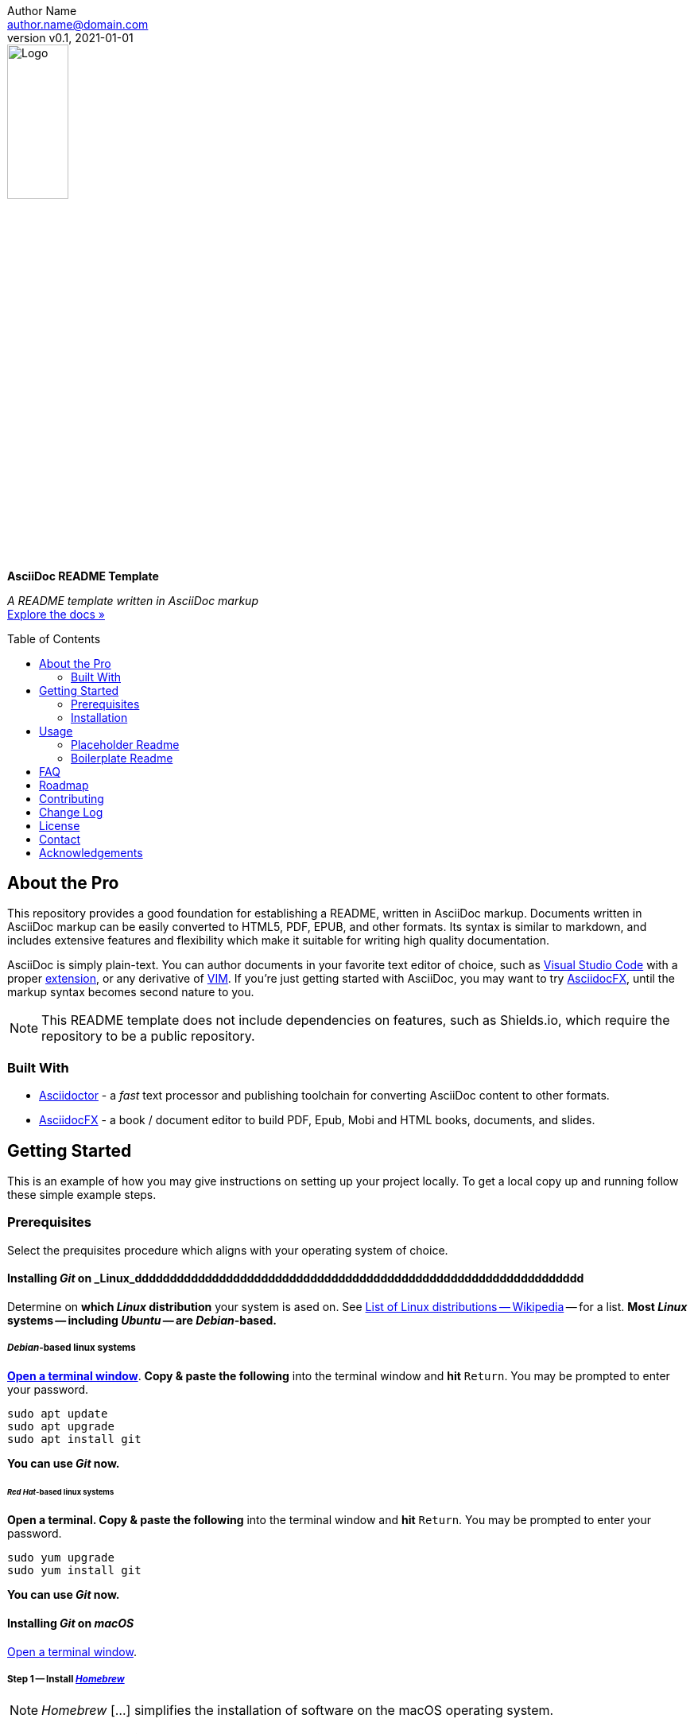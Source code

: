 = AsciiDoc README Template
:doctype: article
:description: A README template written in AsciiDoc markup
:license-type: <enter license type>
:author: Author Name 
:email: author.name@domain.com
:revnumber: v0.1
:revdate: 2021-01-01
:repository-url: https://github.com/JoeArauzo/AsciiDoc-README-Template
:documentation-url: https://asciidoctor.org/docs/asciidoc-writers-guide/
:source-highlighter: rouge
:rouge-style: github
:!showtitle:
:icons: font
:toc: preamble
:imagesdir: assets/images


// GitHub doesn't render asciidoc exactly as intended, so we adjust settings and utilize some html

ifdef::env-github[]

:tip-caption: :bulb:
:note-caption: :information_source:
:important-caption: :heavy_exclamation_mark:
:caution-caption: :fire:
:warning-caption: :warning:

++++

<p align="center">
  
  <!-- REPLACE THE FOLLOWING URL WITH YOUR REPOSITORY'S URL -->
  <a href="https://github.com/JoeArauzo/AsciiDoc-README-Template">
    
    <!-- REPLACE THE PLACEHOLDER LOGO WITH YOUR OWN LOGO AND ADJUST THE SIZE ACCORDINGLY -->
    <img src="assets/images/placeholder-logo.png" alt="Logo" width="30%" height="30%"></a>
  
  <!-- REPLACE THE FOLLOWING WITH YOUR REPOSITORY/PROJECT TITLE -->
  <h3 align="center">AsciiDoc README Template</h3>
  
  <p align="center">
  
    <!-- REPLACE THE FOLLOWING WITH YOUR REPOSITORY/PROJECT'S SHORT DESCRIPTION -->
    A README template written in AsciiDoc markup
  
    <br>
    
    <!-- REPLACE THE FOLLOWING URL WITH YOUR REPOSITORY'S DOCUMENTATION URL -->
    <a href="https://asciidoctor.org/docs/asciidoc-writers-guide/"><strong>Explore the docs »</strong></a>
    
  </p>
</p>

++++

endif::[]


// This conditional section applies to all environments, except GitHub
ifndef::env-github[]
image::placeholder-logo.png[Logo, align=center, width=30%]
[.text-center]
[.lead]
*{doctitle}*

[.text-center]
_{description}_ +
{documentation-url}[Explore the docs »]
endif::[]


== About the Pro
This repository provides a good foundation for establishing a README, written in AsciiDoc markup.  Documents written in AsciiDoc markup can be easily converted to HTML5, PDF, EPUB, and other formats.  Its syntax is similar to markdown, and includes extensive features and flexibility which make it suitable for writing high quality documentation.

AsciiDoc is simply plain-text.  You can author documents in your favorite text editor of choice, such as https://code.visualstudio.com/[Visual Studio Code] with a proper https://marketplace.visualstudio.com/items?itemName=asciidoctor.asciidoctor-vscode[extension], or any derivative of https://github.com/qvacua/vimr[VIM].  If you're just getting started with AsciiDoc, you may want to try https://asciidocfx.com/[AsciidocFX], until the markup syntax becomes second nature to you.

[NOTE]
This README template does not include dependencies on features, such as Shields.io, which require the repository to be a public repository.


=== Built With
//This section should list any major frameworks that you built your project using. Leave any add-ons/plugins for the acknowledgements section. Here are a few examples.
* https://asciidoctor.org/[Asciidoctor] - a _fast_ text processor and publishing toolchain for converting AsciiDoc content to other formats.
* https://asciidocfx.com/[AsciidocFX] - a book / document editor to build PDF, Epub, Mobi and HTML books, documents, and slides.


== Getting Started
This is an example of how you may give instructions on setting up your project locally. To get a local copy up and running follow these simple example steps.


=== Prerequisites
Select the prequisites procedure which aligns with your operating system of choice.

==== Installing _Git_ on _Linux_dddddddddddddddddddddddddddddddddddddddddddddddddddddddddddddddd
Determine on *which _Linux_ distribution* your system is  ased on.  See http://en.wikipedia.org/wiki/List_of_Linux_distributions[List of Linux distributions -- Wikipedia] -- for a list. *Most _Linux_ systems -- including _Ubuntu_ -- are _Debian_-based.*

===== _Debian_-based linux systems
https://help.ubuntu.com/community/UsingTheTerminal[*Open a terminal window*]. *Copy & paste the following* into the terminal window and *hit* `Return`. You may be prompted to enter your password.

[source,bash]
----
sudo apt update
sudo apt upgrade
sudo apt install git
----

*You can use _Git_ now.*

====== _Red Hat_-based linux systems
*Open a terminal. Copy & paste the following* into the terminal window and *hit* `Return`. You may be prompted to enter your password.

[source,bash]
----
sudo yum upgrade
sudo yum install git
----

*You can use _Git_ now.*

==== Installing _Git_ on _macOS_
https://support.apple.com/guide/terminal/open-or-quit-terminal-apd5265185d-f365-44cb-8b09-71a064a42125/2.11/mac/11.0[Open a terminal window].

===== Step 1 -- Install http://brew.sh/[_Homebrew_]
[NOTE]
_Homebrew_ [...] simplifies the installation of software on the macOS operating system.

*Copy & paste the following* into the terminal window and *hit* `Return`.

[source,bash]
----
/bin/bash -c "$(curl -fsSL https://raw.githubusercontent.com/Homebrew/install/HEAD/install.sh)"
----

You will be offered to install the _Command Line Developer Tools_ from _Apple_. *Confirm by clicking _Install_*. After the installation finished, continue installing _Homebrew_ by *hitting* `Return` again.

===== Step 2 -- Install _Git_
*Copy & paste the following* into the terminal window and *hit* `Return`.

[source,bash]
----
brew install git
----

[NOTE]
If you prefer the version of git included with Apple's Command Line Tools for Xcode, you can choose to skip installing git using _Homebrew_.

*You can use _Git_ now.*

==== Installing _Git_ on _Windows_
https://adamtheautomator.com/how-to-run-powershell-as-administrator/[Open PowerShell as Administrator].

===== Step 1 -- Install https://chocolatey.org/[_Chocolatey_]
[NOTE]
_Chocolatey_ is a software management for Windows. It brings the concepts of true package management to allow you to version things, manage dependencies and installation order, better inventory management, and other features.

*Copy & paste the following* into the _PowerShell_ window and *hit* `Return`.

[source,powershell]
----
Set-ExecutionPolicy Bypass -Scope Process -Force; [System.Net.ServicePointManager]::SecurityProtocol = [System.Net.ServicePointManager]::SecurityProtocol -bor 3072; iex ((New-Object System.Net.WebClient).DownloadString('https://chocolatey.org/install.ps1'))
----

Wait a few seconds for the command to complete. If you don't see any errors, you are ready to use Chocolatey.

===== Step 2 -- Install _Git_
*Copy & paste the following* into the _PowerShell_ window and *hit* `Return`.

[source,powershell]
----
choco install -y git
----

*You can now use _Git_ via launching the _Git BASH_ terminal for _Windows_.*


=== Installation
This repository is published as a template repository, hosted on GitHub. The branches within this repository include a _boilerplate_ README, as well as a _placeholder_ README, for your convenience.  To ensure you repository includes these convenience branches, you'll need create your repository from within the GitHub website.
[TIP]
While it is possible to create a repository from a template using the GitHub CLI, it currently does not support including all branches.  For more information, see `gh repo create` in the https://cli.github.com/manual/gh_repo_create[GitHub CLI documentation].

. On GitHub, navigate to the main page of https://github.com/JoeArauzo/readme-private-adoc-template-2[this repository]. 
. Above the file list, click *Use this template*.
+
[.thumb]
image::https://docs.github.com/assets/images/help/repository/use-this-template-button.png[Use this template button, 683]

. Use the *Owner* drop-down menu, and select the account you want to own the repository.
+
[.thumb]
image::https://docs.github.com/assets/images/help/repository/create-repository-owner.png[Owner drop-down menu, 683]

. Type a name for your repository, and an optional description.
+
[.thumb]
image::https://docs.github.com/assets/images/help/repository/create-repository-name.png[Create repository field, 683]

. Choose a repository visibility. For more information, see https://docs.github.com/en/free-pro-team@latest/github/creating-cloning-and-archiving-repositories/about-repository-visibility[About repository visibility].
+
[.thumb]
image::https://docs.github.com/assets/images/help/repository/create-repository-public-private.png[Radio buttons to select repository visibility, 683]

. To include the directory structure and files from all branches in the template, *YOU MUST* select *Include all branches*.
+
[.thumb]
image::https://user-images.githubusercontent.com/4857257/103178810-2b338880-483b-11eb-96ca-4a11c7845ca5.png[Include all branches checkbox, 683]

. Click *Create repository from template*.

. On GitHub, navigate to the main page of the repository.

. Above the list of files, click image:https://user-images.githubusercontent.com/4857257/103178808-2a025b80-483b-11eb-8005-f208943fe283.png[Download, 16, 16] *Code*.
+

image::https://docs.github.com/assets/images/help/repository/code-button.png[Code, 450]

. To clone the repository using HTTPS, under "Clone with HTTPS", click image:https://user-images.githubusercontent.com/4857257/103178809-2a9af200-483b-11eb-937f-519d3c97a852.png[Copy, 16] to copy the URL.
+
[.thumb]
image::https://docs.github.com/assets/images/help/repository/https-url-clone-cli.png[Copy URL, 450]

. Launch your terminal.

. Change the current working directory to the location where you want the cloned directory.

. Type `git clone `, and then paste the URL you copied earlier
+
[source,bash]
----
git clone https://github.com/YOUR-USERNAME/YOUR-REPOSITORY
----

. Press *Enter* to create your local clone.
+
[source,bash]
----
git clone https://github.com/YOUR-USERNAME/YOUR-REPOSITORY
> Cloning into `Spoon-Knife`...
> remote: Counting objects: 10, done.
> remote: Compressing objects: 100% (8/8), done.
> remove: Total 10 (delta 1), reused 10 (delta 1)
> Unpacking objects: 100% (10/10), done.
----


== Usage
Once a new repository is created from this template, the boilerplate readme is displayed on the `main` branch.  This repository also includes the following two branches for convenience.

* *docs/readme-boilerplate*
** This branch includes an example of what a typical readme might look like.
** This has already been merged into `main`, and is what you're reading now.
** You'll likely want to create a branch from this so you can author your own custom readme.
* *docs/readme-placeholder*
** This branch includes an example of what a placeholder readme might look like.
** A placeholder readme is usually displayed until the actual readme is ready to be published.
** The use of a placeholder readme is a good practice to provide visitors to your repsository with a hint of what's to come.

=== Placeholder Readme
. Launch your terminal.
. Change the current working directory to the location where you already cloned the repository.
. *Copy & paste the following* into the terminal window and *hit* `Return`.
+
[source,bash]
----
git checkout docs/readme-placeholder
git checkout main
git rm readme.adoc
git clean -f .
git commit -m 'DOCS(readme):  purge boilerplate'
git merge docs/readme-placeholder -m 'DOCS(readme):  stage placeholder' --allow-unrelated-histories
----
. You can now edit the `readme.adoc` file to serve as a placeholder until the actual readme is ready to be published.
+
[source,asciidoc]
----
= <Enter the Project Title>
:doctype: article
:description: <Enter a short description of the project>
:license-type: <enter license type>
:author: Author Name 
:email: author.name@domain.com
:revnumber: v0.1
:revdate: 2021-01-01
----
[TIP]
The example listed above is only a starting point for customizing the readme. Take a close look at the lines within to ensure you replace all the placeholder values. For example, don't forget to modify the HTML code near the top of the readme which is used when displaying on GitHub.
. Once your edits are complete, commit your changes and push to remote.
+
[source,bash]
----
git add .
git commit -m 'DOCS(readme):  set placeholder'
git push
----


=== Boilerplate Readme
. Launch your terminal.
. Change the current working directory to the location where you already cloned the repository.
. *Copy & paste the following* into the terminal window and *hit* `Return`.
+
[source,bash]
----
git checkout docs/readme-boilerplate
git checkout -b docs/readme-draft
----
. You can now edit the `readme.adoc` file, customizing it for your specific project.
. Once the readme is ready to be published, *copy & paste the following* into the terminal window and *hit* `Return`.
+
[source,bash]
----
git add .
git commit -m 'DOCS(readme):  author draft'
git push -u origin docs/readme-draft
git checkout main
git rm readme.adoc
git clean -f .
git commit -m 'DOCS(readme):  purge placeholder'
git merge docs/readme-draft -m 'DOCS(readme):  publish draft' --allow-unrelated-histories
git push
----


For more AsciiDoc examples, please refer to the {documentation-url}[Documentation].


== FAQ
[qanda]
Why this approach?::
  Because...
Could this be done better?::
  Certainly...


== Roadmap
See the {repository-url}/issues[open issues] for a list of proposed features (and known issues).


== Contributing
. Clone repo and create a new branch: `$ git checkout {repository-url} -b name_for_new_branch`.
. Make changes and test.
. Submit Pull Request with comprehensive description of changes.


== Change Log
See link:CHANGELOG.adoc[CHANGELOG].

== License
Distributed under the {license-type} License. See `LICENSE` for more information.


== Contact
{author} - {email}

Project Link: {repository-url}


== Acknowledgements
